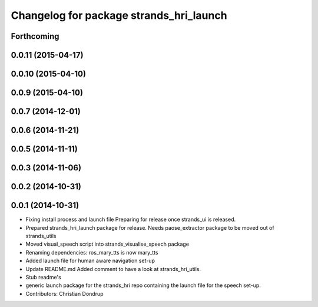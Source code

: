 ^^^^^^^^^^^^^^^^^^^^^^^^^^^^^^^^^^^^^^^^
Changelog for package strands_hri_launch
^^^^^^^^^^^^^^^^^^^^^^^^^^^^^^^^^^^^^^^^

Forthcoming
-----------

0.0.11 (2015-04-17)
-------------------

0.0.10 (2015-04-10)
-------------------

0.0.9 (2015-04-10)
------------------

0.0.7 (2014-12-01)
------------------

0.0.6 (2014-11-21)
------------------

0.0.5 (2014-11-11)
------------------

0.0.3 (2014-11-06)
------------------

0.0.2 (2014-10-31)
------------------

0.0.1 (2014-10-31)
------------------
* Fixing install process and launch file
  Preparing for release once strands_ui is released.
* Prepared strands_hri_launch package for release.
  Needs paose_extractor package to be moved out of strands_utils
* Moved visual_speech script into strands_visualise_speech package
* Renaming dependencies: ros_mary_tts is now mary_tts
* Added launch file for human aware navigation set-up
* Update README.md
  Added comment to have a look at strands_hri_utils.
* Stub readme's
* generic launch package for the strands_hri repo containing the launch file for the speech set-up.
* Contributors: Christian Dondrup
